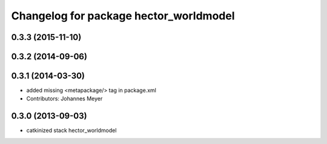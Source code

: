 ^^^^^^^^^^^^^^^^^^^^^^^^^^^^^^^^^^^^^^^
Changelog for package hector_worldmodel
^^^^^^^^^^^^^^^^^^^^^^^^^^^^^^^^^^^^^^^

0.3.3 (2015-11-10)
------------------

0.3.2 (2014-09-06)
------------------

0.3.1 (2014-03-30)
------------------
* added missing <metapackage/> tag in package.xml
* Contributors: Johannes Meyer

0.3.0 (2013-09-03)
------------------
* catkinized stack hector_worldmodel
